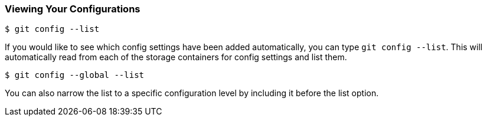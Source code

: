 [[_config_list]]
### Viewing Your Configurations

[source,console]
----
$ git config --list
----

If you would like to see which config settings have been added automatically, you can type `git config --list`. This will automatically read from each of the storage containers for config settings and list them.

[source,console]
----
$ git config --global --list
----

You can also narrow the list to a specific configuration level by including it before the list option.
